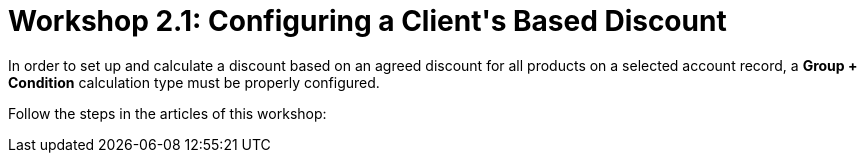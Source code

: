 = Workshop 2.1: Configuring a Client&#39;s Based Discount

In order to set up and calculate a discount based on an agreed discount
for all products on a selected account record, a *Group {plus}
Condition* calculation type must be properly configured.

Follow the steps in the articles of this workshop:
